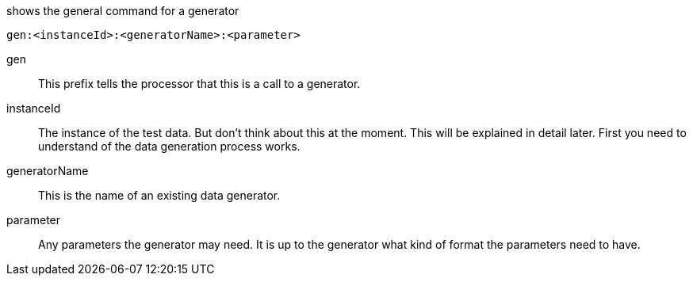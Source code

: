 .shows the general command for a generator
----
gen:<instanceId>:<generatorName>:<parameter>
----

gen::
	This prefix tells the processor that this is a call to a generator.


instanceId::
	The instance of the test data. But don't think about this at the moment. This will be
	explained in detail later. First you need to understand of the data generation process works.

generatorName::
	This is the name of an existing data generator.

parameter::
	Any parameters the generator may need. It is up to the generator what kind of format the parameters
	need to have.
